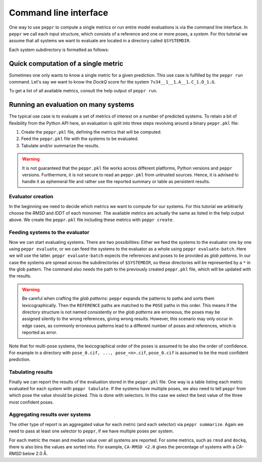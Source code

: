 Command line interface
======================
One way to use ``peppr`` to compute a single metrics or run entire model evaluations is
via the command line interface.
In ``peppr`` we call each input structure, which consists of a reference and one or more
poses, a *system*.
For this tutorial we assume that all systems we want to evaluate are located in a
directory called ``$SYSTEMDIR``.

.. jupyter-execute::
    :hide-code:
    :hide-output:

    import os
    os.environ["SYSTEMDIR"] = os.path.join(os.environ["TMPDIR"], "systems")

    ! rm -r $SYSTEMDIR
    ! cp -r tests/data/predictions $SYSTEMDIR

.. jupyter-execute::

    ! ls --color=never $SYSTEMDIR

Each system subdirectory is formatted as follows:

.. jupyter-execute::

    ! ls --color=never $SYSTEMDIR/7v34__1__1.A__1.C_1.D_1.G

Quick computation of a single metric
------------------------------------
Sometimes one only wants to know a single metric for a given prediction.
This use case is fulfilled by the ``peppr run`` command.
Let's say we want to know the *DockQ* score for the system
``7v34__1__1.A__1.C_1.D_1.G``.

.. jupyter-execute::

    ! peppr run dockq $SYSTEMDIR/7v34__1__1.A__1.C_1.D_1.G/reference.cif $SYSTEMDIR/7v34__1__1.A__1.C_1.D_1.G/poses.cif

To get a list of all available metrics, consult the help output of ``peppr run``.

.. jupyter-execute::

    ! peppr run --help

Running an evaluation on many systems
-------------------------------------
The typical use case is to evaluate a set of metrics of interest on a number of
predicted systems.
To retain a bit of flexibility from the Python API here, an evaluation is split into
three steps revolving around a binary ``peppr.pkl`` file:

1. Create the ``peppr.pkl`` file, defining the metrics that will be computed.
2. Feed the ``peppr.pkl`` file with the systems to be evaluated.
3. Tabulate and/or summarize the results.

.. warning::

    It is not guaranteed that the ``peppr.pkl`` file works across different
    platforms, Python versions and ``peppr`` versions.
    Furthermore, it is not secure to read an ``peppr.pkl`` from untrusted sources.
    Hence, it is advised to handle it as ephemeral file and rather use the reported
    summary or table as persistent results.

Evaluator creation
^^^^^^^^^^^^^^^^^^
In the beginning we need to decide which metrics we want to compute for our systems.
For this tutorial we arbitrarily choose the *RMSD* and *lDDT* of each monomer.
The available metrics are actually the same as listed in the help output above.
We create the ``peppr.pkl`` file including these metrics with ``peppr create``.

.. jupyter-execute::

    ! peppr create $TMPDIR/peppr.pkl monomer-rmsd monomer-lddt

Feeding systems to the evaluator
^^^^^^^^^^^^^^^^^^^^^^^^^^^^^^^^
Now we can start evaluating systems.
There are two possibilities:
Either we feed the systems to the evaluator one by one using ``peppr evaluate``,
or we can feed the systems to the evaluator as a whole using ``peppr evaluate-batch``.
Here we will use the latter.
``peppr evaluate-batch`` expects the references and poses to be provided as
*glob patterns*.
In our case the systems are spread across the subdirectories of ``$SYSTEMDIR``, so
these directories will be represented by a ``*`` in the glob pattern.
The command also needs the path to the previously created ``peppr.pkl`` file, which
will be updated with the results.

.. jupyter-execute::

    ! peppr evaluate-batch $TMPDIR/peppr.pkl "$SYSTEMDIR/*/reference.cif" "$SYSTEMDIR/*/poses.cif"

.. warning::

    Be careful when crafting the *glob patterns*:
    ``peppr`` expands the patterns to paths and sorts them lexicographically.
    Then the ``REFERENCE`` paths are matched to the ``POSE`` paths in this order.
    This means if the directory structure is not named consistently or the
    *glob patterns* are erroneous, the poses may be assigned silently to the wrong
    references, giving wrong results.
    However, this scenario may only occur in edge cases, as commonly erroneous patterns
    lead to a different number of poses and references, which is reported as error.

Note that for multi-pose systems, the lexicographical order of the poses is assumed to
be also the order of confidence.
For example in a directory with ``pose_0.cif, ..., pose_<n>.cif``, ``pose_0.cif`` is
assumed to be the most confident prediction.

Tabulating results
^^^^^^^^^^^^^^^^^^
Finally we can report the results of the evaluation stored in the ``peppr.pkl`` file.
One way is a table listing each metric evaluated for each system with
``peppr tabulate``.
If the systems have multiple poses, we also need to tell ``peppr`` from which pose the
value should be picked.
This is done with selectors.
In this case we select the best value of the three most confident poses.

.. jupyter-execute::

    ! peppr tabulate $TMPDIR/peppr.pkl $TMPDIR/table.csv top3
    ! cat $TMPDIR/table.csv

Aggregating results over systems
^^^^^^^^^^^^^^^^^^^^^^^^^^^^^^^^
The other type of report is an aggregated value for each metric (and each selector)
via ``peppr summarize``.
Again we need to pass at least one selector to ``peppr``, if we have multiple poses per
system.

.. jupyter-execute::

    ! peppr summarize $TMPDIR/peppr.pkl $TMPDIR/summary.json top3
    ! cat $TMPDIR/summary.json

For each metric the mean and median value over all systems are reported.
For some metrics, such as ``rmsd`` and ``dockq``, there is also bins the values are
sorted into.
For example, ``CA-RMSD <2.0`` gives the percentage of systems with a *CA-RMSD* below
2.0 Å.